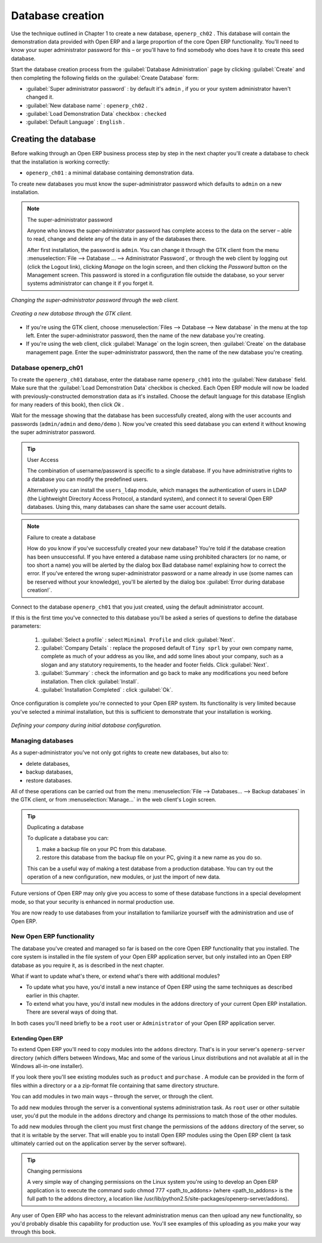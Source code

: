.. index::
   single: Database; Create
.. 

.. index:: Database

Database creation
=================

Use the technique outlined in Chapter 1 to create a new database, \ ``openerp_ch02``\  . This database will contain the demonstration data provided with Open ERP and a large proportion of the core Open ERP functionality. You'll need to know your super administrator password for this – or you'll have to find somebody who does have it to create this seed database.

Start the database creation process from the :guilabel:`Database Administration`  page by clicking :guilabel:`Create`  and then completing the following fields on the :guilabel:`Create Database` form:

*  :guilabel:`Super administrator password` : by default it's \ ``admin``\  , if you or your system administrator haven't changed it.

*  :guilabel:`New database name` : \ ``openerp_ch02``\  .

*  :guilabel:`Load Demonstration Data`  checkbox : \ ``checked``\ 

*  :guilabel:`Default Language` : \ ``English``\  .


Creating the database
"""""""""""""""""""""""

Before walking through an Open ERP business process step by step in the next chapter you'll create a database to check that the installation is working correctly:

* \ ``openerp_ch01``\  : a minimal database containing demonstration data.

To create new databases you must know the super-administrator password which defaults to ``admin`` on a new installation.


.. note :: The super-administrator password

   Anyone who knows the super-administrator password has complete access to the data on the server – able to read, change and delete any of the data in any of the databases there.

   .. todo:: this isn't right any more

   After first installation, the password is ``admin``. You can change it through the GTK client from the menu :menuselection:`File --> Database ... --> Administrator Password`, or through the web client by logging out (click the Logout link), clicking *Manage* on the login screen, and then clicking the *Password* button on the Management screen. This password is stored in a configuration file outside the database, so your server systems administrator can change it if you forget it.

.. figure:: images/change_superadmin_pwd.png
   :align: center
                
   *Changing the super-administrator password through the web client.*
                
.. figure:: images/create_new_db_GTK.png
   :align: center
	
   *Creating a new database through the GTK client.*      

* If you're using the GTK client, choose :menuselection:`Files --> Database --> New database`  in the menu at the top left. Enter the super-administrator password, then the name of the new database you're creating.

* If you're using the web client, click :guilabel:`Manage`  on the login screen, then :guilabel:`Create` on the database management page. Enter the super-administrator password, then the name of the new database you're creating.

Database openerp_ch01
^^^^^^^^^^^^^^^^^^^^^^^

To create the \ ``openerp_ch01``\   database, enter the database name \ ``openerp_ch01``\   into the :guilabel:`New database`  field. Make sure that the :guilabel:`Load Demonstration Data`  checkbox is checked. Each Open ERP module will now be loaded with previously-constructed demonstration data as it's installed. Choose the default language for this database (English for many readers of this book), then click  *Ok* . 

Wait for the message showing that the database has been successfully created, along with the user accounts and passwords (\ ``admin/admin``\   and \ ``demo/demo``\  ). Now you've created this seed database you can extend it without knowing the super administrator password.

.. tip::   User Access

	The combination of username/password is specific to a single database. If you have administrative rights to a database you can modify the predefined users. 

	Alternatively you can install the ``users_ldap`` module, which manages the authentication of users in LDAP (the Lightweight Directory Access Protocol, a standard system), and connect it to several Open ERP databases. Using this, many databases can share the same user account details.

.. figure:: images/create_new_db_web.png
   :align: center

.. note::  Failure to create a database

	How do you know if you've successfully created your new database? 
	You're told if the database creation has been unsuccessful. 
	If you have entered a database name using prohibited characters (or no name, or too short a name) 
	you will be alerted by the dialog box Bad database name! explaining how to correct the error. 
	If you've entered the wrong super-administrator password or a name already in use 
	(some names can be reserved without your knowledge), you'll be alerted by the dialog box :guilabel:`Error during database creation!`.

Connect to the database \ ``openerp_ch01``\   that you just created, using the default administrator account. 

If this is the first time you've connected to this database you'll be asked a series of questions to define the database parameters:

	#.  :guilabel:`Select a profile` : select \ ``Minimal Profile``\  and click :guilabel:`Next`.

	#.  :guilabel:`Company Details` : replace the proposed default of \ ``Tiny sprl``\  by your own company name, complete as much of your address as you like, and add some lines about your company, such as a slogan and any statutory requirements, to the header and footer fields. Click :guilabel:`Next`.  

	#.  :guilabel:`Summary` : check the information and go back to make any modifications you need before installation. Then click :guilabel:`Install`. 

	#.  :guilabel:`Installation Completed` : click :guilabel:`Ok`. 

Once configuration is complete you're connected to your Open ERP system. Its functionality is very limited because you've selected a minimal installation, but this is sufficient to demonstrate that your installation is working.


.. figure:: images/define_main_co_dlg.png
   :align: center
   :scale: 95
	    
   *Defining your company during initial database configuration.*
	
.. index::
   single: Database; Manage
.. 

Managing databases
^^^^^^^^^^^^^^^^^^^

As a super-administrator you've not only got rights to create new databases, but also to:

* delete databases,

* backup databases,

* restore databases.

All of these operations can be carried out from the menu :menuselection:`File --> Databases... --> Backup databases` in the GTK client, or from :menuselection:`Manage...`  in the web client's Login screen.

.. index::
   single: Database; Duplicate
.. 

.. tip::   Duplicating a database 

	To duplicate a database you can:

        #. make a backup file on your PC from this database.

        #. restore this database from the backup file on your PC, giving it a new name as you do so.

	This can be a useful way of making a test database from a production database. You can try out the operation of a new configuration, new modules, or just the import of new data.

Future versions of Open ERP may only give you access to some of these database functions in a special development mode, so that your security is enhanced in normal production use.

You are now ready to use databases from your installation to familiarize yourself with the administration and use of Open ERP.

New Open ERP functionality
^^^^^^^^^^^^^^^^^^^^^^^^^^^

The database you've created and managed so far is based on the core Open ERP functionality that you installed. The core system is installed in the file system of your Open ERP application server, but only installed into an Open ERP database as you require it, as is described in the next chapter.

What if want to update what's there, or extend what's there with additional modules?

* To update what you have, you'd install a new instance of Open ERP using the same techniques as described earlier in this chapter.

* To extend what you have, you'd install new modules in the addons directory of your current Open ERP installation. There are several ways of doing that.

In both cases you'll need briefly to be a \ ``root``\   user or \ ``Administrator``\   of your Open ERP application server.

Extending Open ERP
###################

To extend Open ERP you'll need to copy modules into the \ ``addons``\   directory. That's is in your server's \ ``openerp-server``\   directory (which differs between Windows, Mac and some of the various Linux distributions and not available at all in the Windows all-in-one installer). 

If you look there you'll see existing modules such as \ ``product``\   and \ ``purchase``\  . A module can be provided in the form of files within a directory or a a zip-format file containing that same directory structure. 

You can add modules in two main ways – through the server, or through the client. 

To add new modules through the server is a conventional systems administration task. As \ ``root``\   user or other suitable user, you'd put the module in the \ ``addons``\   directory and change its permissions to match those of the other modules.

To add new modules through the client you must first change the permissions of the \ ``addons``\   directory of the server, so that it is writable by the server. That will enable you to install Open ERP modules using the Open ERP client (a task ultimately carried out on the application server by the server software). 

.. index::
   single:  Permissions

.. tip:: Changing permissions

	A very simple way of changing permissions on the Linux system you're using to develop an Open ERP application is to execute the command sudo chmod 777 <path_to_addons> (where <path_to_addons> is the full path to the addons directory, a location like /usr/lib/python2.5/site-packages/openerp-server/addons). 

Any user of Open ERP who has access to the relevant administration menus can then upload any new functionality, so you'd probably disable this capability for production use. You'll see examples of this uploading as you make your way through this book.



.. Copyright © Open Object Press. All rights reserved.

.. You may take electronic copy of this publication and distribute it if you don't
.. change the content. You can also print a copy to be read by yourself only.

.. We have contracts with different publishers in different countries to sell and
.. distribute paper or electronic based versions of this book (translated or not)
.. in bookstores. This helps to distribute and promote the Open ERP product. It
.. also helps us to create incentives to pay contributors and authors using author
.. rights of these sales.

.. Due to this, grants to translate, modify or sell this book are strictly
.. forbidden, unless Tiny SPRL (representing Open Object Presses) gives you a
.. written authorisation for this.

.. Many of the designations used by manufacturers and suppliers to distinguish their
.. products are claimed as trademarks. Where those designations appear in this book,
.. and Open ERP Press was aware of a trademark claim, the designations have been
.. printed in initial capitals.

.. While every precaution has been taken in the preparation of this book, the publisher
.. and the authors assume no responsibility for errors or omissions, or for damages
.. resulting from the use of the information contained herein.

.. Published by Open ERP Press, Grand Rosière, Belgium

